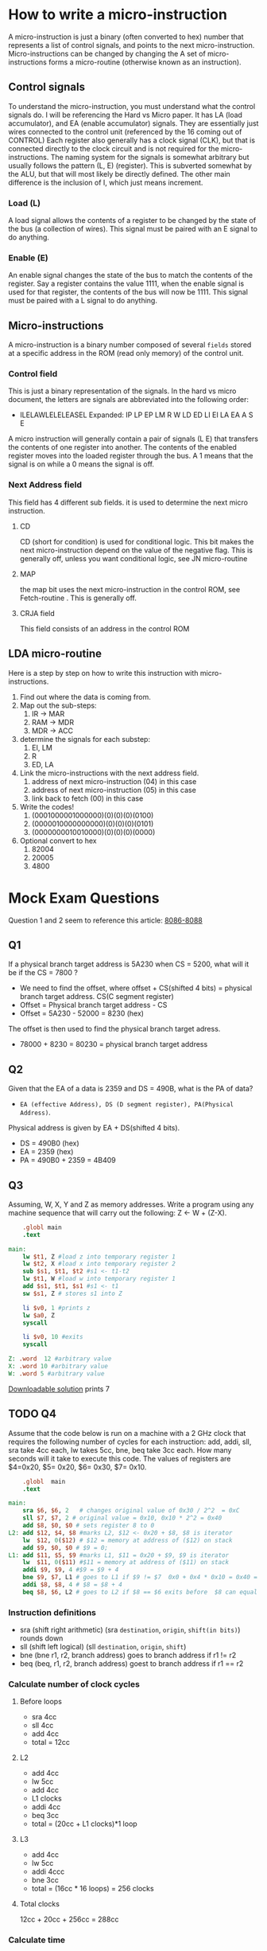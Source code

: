 #+hugo_base_dir: ../
#+hugo_section: Intro-to-Comp-Systems
* How to write a micro-instruction
:PROPERTIES:
:EXPORT_HUGO_SECTION*: How To Write a micro-instruction
:EXPORT_FILE_NAME: _index
:END:
A micro-instruction is just a binary (often converted to hex) number that represents a list of control signals, and points to the next micro-instruction.  Micro-instructions can be changed by changing the  A set of micro-instructions forms a micro-routine (otherwise known as an instruction).
** Control signals
To understand the micro-instruction, you must understand what the control signals do. I will be referencing the Hard vs Micro paper. It has LA (load accumulator), and EA (enable accumulator) signals. They are essentially just wires connected to the control unit (referenced by the 16 coming out of CONTROL) Each register also generally has a clock signal (CLK), but that is connected directly to the clock circuit and is not required for the micro-instructions. The naming system for the signals is somewhat arbitrary but usually follows the pattern (L, E) (register). This is subverted somewhat by the ALU, but that will most likely be directly defined. The other main difference is the inclusion of I, which just means increment.

*** Load (L)
A load signal allows the contents of a register to be changed by the state of the bus (a collection of wires). This signal must be paired with an E signal to do anything.
*** Enable (E)
An enable signal changes the state of the bus to match the contents of the register. Say a register contains the value 1111, when the enable signal is used for that register, the contents of the bus will now be 1111. This signal must be paired with a L signal to do anything.
** Micro-instructions
A micro-instruction is a binary number composed of several =fields= stored at a specific address in the ROM (read only memory) of the control unit.
*** Control field
This is just a binary representation of the signals. In the hard vs micro document, the letters are signals are abbreviated into the following order:
- ILELAWLELELEASEL
  Expanded: IP LP EP LM R W LD ED LI EI LA EA A S E
A micro instruction will generally contain a pair of signals (L E) that transfers the contents of one register into another. The contents of the enabled register moves into the loaded register through the bus. A 1 means that the signal is on while a 0 means the signal is off.
*** Next Address field
This field has 4 different sub fields. it is used to determine the next micro instruction.
**** CD
CD (short for condition) is used for conditional logic. This bit makes the next micro-instruction depend on the value of the negative flag. This is generally off, unless you want conditional logic, see JN micro-routine
**** MAP
the map bit uses the next micro-instruction in the control ROM, see Fetch-routine . This is generally off.
**** CRJA field
This field consists of an address in the control ROM
** LDA micro-routine
Here is a step by step on how to write this instruction with micro-instructions.
1. Find out where the data is coming from.
2. Map out the sub-steps:
   1. IR -> MAR
   2. RAM -> MDR
   3. MDR -> ACC
3. determine the signals for each substep:
   1. EI, LM
   2. R
   3. ED, LA
4. Link the micro-instructions with the next address field.
   1. address of next micro-instruction (04) in this case
   2. address of next micro-instruction (05) in this case
   3. link back to fetch (00) in this case
5. Write the codes!
   1. (0001000001000000)(0)(0)(0)(0100)
   2. (0000010000000000)(0)(0)(0)(0101)
   3. (0000000010010000)(0)(0)(0)(0000)
6. Optional convert to hex
   1. 82004
   2. 20005
   3. 4800



* Mock Exam Questions
:PROPERTIES:
:EXPORT_HUGO_SECTION*: Mock Exam Questions
:EXPORT_FILE_NAME: _index
:END:
Question 1 and 2 seem to reference this article:
[[file:pdfs/8086.pdf][8086-8088]]
** Q1
If a physical branch target address is 5A230 when CS = 5200, what will it be if the CS = 7800 ?
+ We need to find the offset, where offset + CS(shifted 4 bits) = physical branch target address. CS(C segment register)
+ Offset = Physical branch target address - CS
+ Offset = 5A230 - 52000 = 8230 (hex)
The offset is then used to find the physical branch target adress.
+ 78000 + 8230 = 80230 = physical branch target address
** Q2
Given that the EA of a data is 2359 and DS = 490B, what is the PA of data?
- =EA (effective Address), DS (D segment register), PA(Physical Address)=.
Physical address is given by EA + DS(shifted 4 bits).
+ DS = 490B0 (hex)
+ EA = 2359 (hex)
+ PA = 490B0 + 2359 = 4B409
** Q3
Assuming, W, X, Y and Z as memory addresses. Write a program using any machine sequence that will carry out the following: Z ← W + (Z-X).

#+BEGIN_SRC mips :tangle code-examples/Q3.asm
    .globl main
    .text

main:
    lw $t1, Z #load z into temporary register 1
    lw $t2, X #load x into temporary register 2
    sub $s1, $t1, $t2 #s1 <- t1-t2
    lw $t1, W #load w into temporary register 1
    add $s1, $t1, $s1 #s1 <- t1
    sw $s1, Z # stores s1 into Z

    li $v0, 1 #prints z
    lw $a0, Z
    syscall

    li $v0, 10 #exits
    syscall

Z: .word  12 #arbitrary value
X: .word 10 #arbitrary value
W: .word 5 #arbitrary value
#+END_SRC
[[file:code-examples/Q3.asm][Downloadable solution]] prints 7
** TODO Q4
Assume that the code below is run on a machine with a 2 GHz clock that requires the following number of cycles for each instruction: add, addi, sll, sra take 4cc each,  lw takes 5cc,   bne, beq  take 3cc each. How many seconds will it take to execute this code. The values of registers are $4=0x20, $5= 0x20, $6= 0x30, $7= 0x10.
#+BEGIN_SRC mips :tangle code-examples/Q4.asm
    .globl  main
    .text

main:
    sra $6, $6, 2   # changes original value of 0x30 / 2^2  = 0xC
    sll $7, $7, 2 # original value = 0x10, 0x10 * 2^2 = 0x40
    add $8, $0, $0 # sets register 8 to 0
L2: add $12, $4, $8 #marks L2, $12 <- 0x20 + $8, $8 is iterator
    lw  $12, 0($12) # $12 = memory at address of ($12) on stack
    add $9, $0, $0 # $9 = 0;
L1: add $11, $5, $9 #marks L1, $11 = 0x20 + $9, $9 is iterator
    lw  $11, 0($11) #$11 = memory at address of ($11) on stack
    addi $9, $9, 4 #$9 = $9 + 4
    bne $9, $7, L1 # goes to L1 if $9 != $7  0x0 + 0x4 * 0x10 = 0x40 = $9 loop executes 0x10 times
    addi $8, $8, 4 # $8 = $8 + 4
    beq $8, $6, L2 # goes to L2 if $8 == $6 exits before  $8 can equal $6
#+END_SRC
*** Instruction definitions
+ sra (shift right arithmetic) (sra =destination=, =origin=, =shift(in bits)=) rounds down
+ sll (shift left logical) (sll =destination=, =origin=, =shift=)
+ bne (bne r1, r2, branch address) goes to branch address if r1 != r2
+ beq (beq, r1, r2, branch address) goest to branch address if r1 == r2
*** Calculate number of clock cycles
**** Before loops
+ sra 4cc
+ sll 4cc
+ add 4cc
+ total = 12cc
**** L2
+ add 4cc
+ lw 5cc
+ add 4cc
+ L1 clocks
+ addi 4cc
+ beq 3cc
+ total = (20cc + L1 clocks)*1 loop
**** L3
+ add 4cc
+ lw 5cc
+ addi 4ccc
+ bne 3cc
+ total = (16cc * 16 loops) = 256 clocks
**** Total clocks
12cc + 20cc + 256cc = 288cc
*** Calculate time
288cc/(2*10^9cc/s) = 1.44 * 10^-7 seconds

** TODO Q5
=X[i] = A[B[i]] + C[i+4]=
- starting address of A in $1
- starting address of B in $2
- starting address of C in $3
- starting address of X in $4
- i value in register $5
[[file:code-examples/Q5.asm][Q5 Solution download]]
#+begin_src mips :tangle code-examples/Q5.asm
.globl main
.text

main:
    sll     $s4, $5, 2          # multiplies i * 4 to conform to address form
    add     $t2, $2, $s4        # gets address of B[i] offsets address of B by i
    lw      $t3, ($t2)          # sets t3 to value at address t3 = B[i]

    sll     $t1, $t3, 2         # sets t1 to t3 * 4 to conform to address form
    add     $t2, $1, $t1        # offsets addres value in $1 by $t1 A[B[i]]
    lw      $s1, ($t2)          # sets t3 to value at address $t2 t3 = A[B[i]]

    addi    $t1, $5, 4          # offsets i by 4  = i+4
    sll     $t1, $5, 2          # multiplies i*4 to conform to address form
    add     $t2, $3, $t1        # offsets C address by i+4
    lw      $s2, ($t2)          # s2 = C[i+4]

    add     $t1, $s1, $s2       # adds A[B[i]] + C[i+4]
    add     $s3, $4, $s4        # offsets address of X by i
    sw      $t1, ($s3)          # stores $t1 to address of ($s3)
#+end_src



** TODO Q6
** TODO Q7
** TODO Q8
** TODO Q9
** TODO Q10
